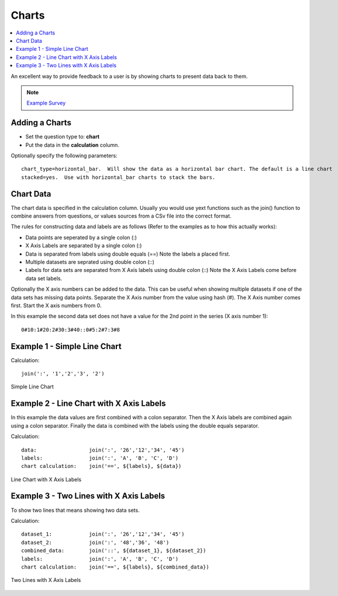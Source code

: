 .. _charts:

Charts
======

.. contents::
 :local:
 
An excellent way to provide feedback to a user is by showing charts to present data back to them.  


.. note::

  `Example Survey <https://docs.google.com/spreadsheets/d/19jnl8d86p964IDbEIH3z2pQPoBGep5MJKp_nxA-YhWA/edit#gid=852740487>`_

Adding a Charts
---------------

*  Set the question type to: **chart**
*  Put the data in the **calculation** column.  

Optionally specify the following parameters::

  chart_type=horizontal_bar.  Will show the data as a horizontal bar chart. The default is a line chart
  stacked=yes.  Use with horizontal_bar charts to stack the bars.

Chart Data
----------
The chart data is specified in the calculation column.  Usually you would use yext functions such as the join() function to combine 
answers from questions, or values sources from a CSv file into the correct format.

The rules for constructing data and labels are as follows (Refer to the examples as to how this actually works):

*  Data points are seperated by a single colon  (\:)
*  X Axis Labels are separated by a single colon  (\:)
*  Data is separated from labels using double equals  (==)   Note the labels a placed first.
*  Multiple datasets are seprated using double colon  (\:\:)
*  Labels for data sets are separated from X Axis labels using double colon  (\:\:)  Note the X Axis Labels come before data set labels.

Optionally the X axis numbers can be added to the data.  This can be useful when showing multiple datasets if one of the data sets has missing
data points.  Separate the X Axis number from the value using hash (#).  The X Axis number comes first. Start the X axis numbers from 0.

In this example the second data set does not have a value for the 2nd point in the series (X axis number 1)::

  0#10:1#20:2#30:3#40::0#5:2#7:3#8



Example 1 - Simple Line Chart
-----------------------------

Calculation::

  join(':', '1','2','3', '2')
  
.. figure::  _images/chart1.png
   :align:   center
   :width: 	 300px
   :alt:     Simple Line Chart

   Simple Line Chart

Example 2 - Line Chart with X Axis Labels
------------------------------------------------

In this example the data values are first combined with a colon separator.  Then the X Axis labels are combined again using a colon separator. 
Finally the data is combined with the labels using the double equals separator. 

Calculation::

  data:                 join(':', '26','12','34', '45')
  labels:               join(':', 'A', 'B', 'C', 'D')
  chart calculation:    join('==', ${labels}, ${data})
  
.. figure::  _images/chart2.png
   :align:   center
   :width: 	 300px
   :alt:     Line Chart with X Axis Labels

   Line Chart with X Axis Labels
    
Example 3 - Two Lines with X Axis Labels
----------------------------------------

To show two lines that means showing two data sets.

Calculation::

  dataset_1:            join(':', '26','12','34', '45')
  dataset_2:            join(':', '48','36', '48')
  combined_data:        join('::', ${dataset_1}, ${dataset_2})
  labels:               join(':', 'A', 'B', 'C', 'D')
  chart calculation:    join('==', ${labels}, ${combined_data})

.. figure::  _images/chart3.png
   :align:   center
   :width: 	 300px
   :alt:     Two Lines with X Axis Labels

   Two Lines with X Axis Labels


